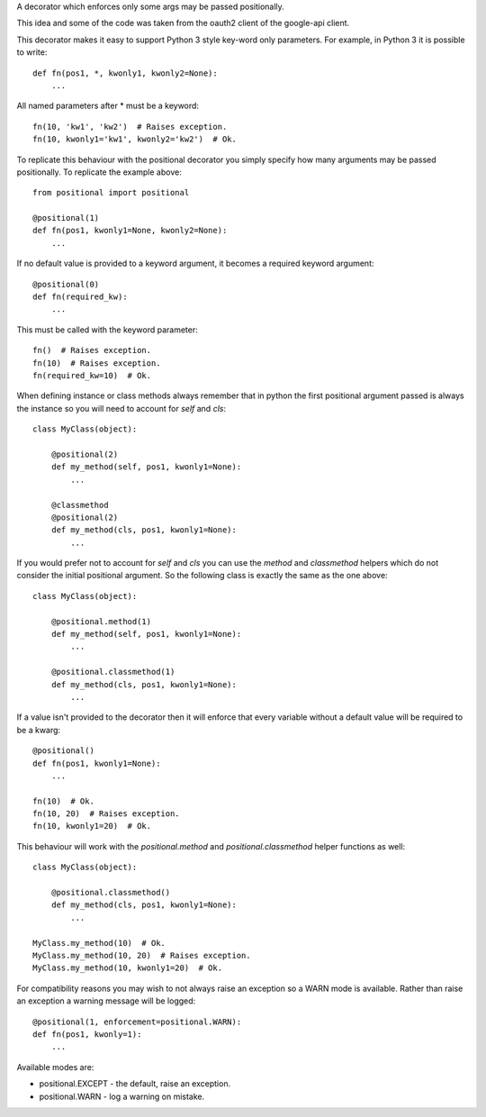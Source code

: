 A decorator which enforces only some args may be passed positionally.

|Build Status|

|Documentation Status|

.. |Build Status| image:: https://travis-ci.org/morganfainberg/positional.svg?branch=master
   :target: https://travis-ci.org/morganfainberg/positional
.. |Documentation Status| image:: https://readthedocs.org/projects/positional/badge/?version=latest
   :target: http://positional.readthedocs.org/en/latest/?badge=latest

This idea and some of the code was taken from the oauth2 client of the
google-api client.

This decorator makes it easy to support Python 3 style key-word only
parameters. For example, in Python 3 it is possible to write::

    def fn(pos1, *, kwonly1, kwonly2=None):
        ...

All named parameters after * must be a keyword::

    fn(10, 'kw1', 'kw2')  # Raises exception.
    fn(10, kwonly1='kw1', kwonly2='kw2')  # Ok.

To replicate this behaviour with the positional decorator you simply
specify how many arguments may be passed positionally. To replicate the
example above::

    from positional import positional

    @positional(1)
    def fn(pos1, kwonly1=None, kwonly2=None):
        ...

If no default value is provided to a keyword argument, it becomes a
required keyword argument::

    @positional(0)
    def fn(required_kw):
        ...

This must be called with the keyword parameter::

    fn()  # Raises exception.
    fn(10)  # Raises exception.
    fn(required_kw=10)  # Ok.

When defining instance or class methods always remember that in python the
first positional argument passed is always the instance so you will need to
account for `self` and `cls`::

    class MyClass(object):

        @positional(2)
        def my_method(self, pos1, kwonly1=None):
            ...

        @classmethod
        @positional(2)
        def my_method(cls, pos1, kwonly1=None):
            ...

If you would prefer not to account for `self` and `cls` you can use the
`method` and `classmethod` helpers which do not consider the initial
positional argument. So the following class is exactly the same as the one
above::

    class MyClass(object):

        @positional.method(1)
        def my_method(self, pos1, kwonly1=None):
            ...

        @positional.classmethod(1)
        def my_method(cls, pos1, kwonly1=None):
            ...

If a value isn't provided to the decorator then it will enforce that
every variable without a default value will be required to be a kwarg::

    @positional()
    def fn(pos1, kwonly1=None):
        ...

    fn(10)  # Ok.
    fn(10, 20)  # Raises exception.
    fn(10, kwonly1=20)  # Ok.

This behaviour will work with the `positional.method` and
`positional.classmethod` helper functions as well::

    class MyClass(object):

        @positional.classmethod()
        def my_method(cls, pos1, kwonly1=None):
            ...

    MyClass.my_method(10)  # Ok.
    MyClass.my_method(10, 20)  # Raises exception.
    MyClass.my_method(10, kwonly1=20)  # Ok.

For compatibility reasons you may wish to not always raise an exception so
a WARN mode is available. Rather than raise an exception a warning message
will be logged::

    @positional(1, enforcement=positional.WARN):
    def fn(pos1, kwonly=1):
        ...

Available modes are:

- positional.EXCEPT - the default, raise an exception.
- positional.WARN - log a warning on mistake.
